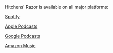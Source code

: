 #+BEGIN_COMMENT
.. title: Welcome to Hitchens' Razor!
.. slug: welcome-to-hitchens-razor
.. date: 2022-10-11 20:49:29 UTC
.. tags: 
.. category: 
.. link: 
.. description: 
.. type: text

#+END_COMMENT

Hitchens' Razor is available on all major platforms:

[[https://open.spotify.com/show/7LS5G0W52qMJtuS2fc6LrV][Spotify]]

[[https://podcasts.apple.com/us/podcast/hitchens-razor/id1654549235][Apple Podcasts]]

[[https://podcasts.google.com/feed/aHR0cHM6Ly9hbmNob3IuZm0vcy9jYzYwNjQ1MC9wb2RjYXN0L3Jzcw][Google Podcasts]]

[[https://music.amazon.co.uk/podcasts/0a57087d-897e-469a-bbac-4389bf83ba66/hitchens'-razor][Amazon Music]]

# [[https://www.youtube.com/playlist?list=PLD5vdZAklQnPD3tJFWeAHQBU09Rs2cj56][Youtube]]


